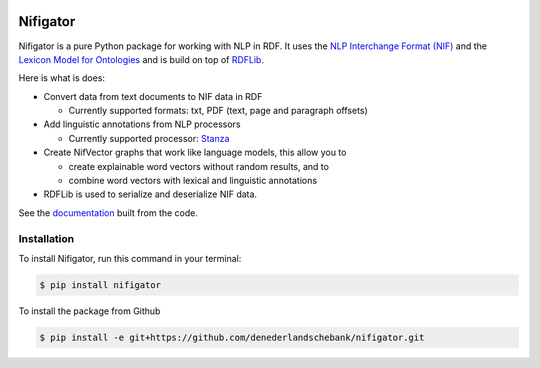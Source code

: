
.. image:: https://img.shields.io/pypi/v/nifigator.svg
    :alt: PyPI-Server
    :target: https://pypi.org/project/nifigator/

.. image:: https://readthedocs.org/projects/nifigator/badge/?version=latest
    :alt: ReadTheDocs
    :target: https://nifigator.readthedocs.io/en/latest/

.. image:: https://img.shields.io/badge/License-MIT-yellow.svg
        :target: https://opensource.org/licenses/MIT
        :alt: License: MIT

.. image:: https://img.shields.io/badge/code%20style-black-000000.svg
        :target: https://github.com/psf/black
        :alt: Code style: black

=========
Nifigator
=========

Nifigator is a pure Python package for working with NLP in RDF. It uses the `NLP Interchange Format (NIF) <https://persistence.uni-leipzig.org/nlp2rdf/ontologies/nif-core/nif-core.html>`_ and the `Lexicon Model for Ontologies <https://www.lemon-model.net/>`_ and is build on top of `RDFLib <https://github.com/RDFLib/rdflib>`_.

Here is what is does:

* Convert data from text documents to NIF data in RDF

  - Currently supported formats: txt, PDF (text, page and paragraph offsets)

* Add linguistic annotations from NLP processors

  - Currently supported processor: `Stanza <https://stanfordnlp.github.io/stanza/>`_

* Create NifVector graphs that work like language models, this allow you to
  
  - create explainable word vectors without random results, and to

  - combine word vectors with lexical and linguistic annotations

* RDFLib is used to serialize and deserialize NIF data.

See the `documentation <https://nifigator.readthedocs.io>`_ built from the code.


Installation
------------

To install Nifigator, run this command in your terminal:

.. code-block:: console

    $ pip install nifigator

To install the package from Github

.. code-block:: console

    $ pip install -e git+https://github.com/denederlandschebank/nifigator.git
